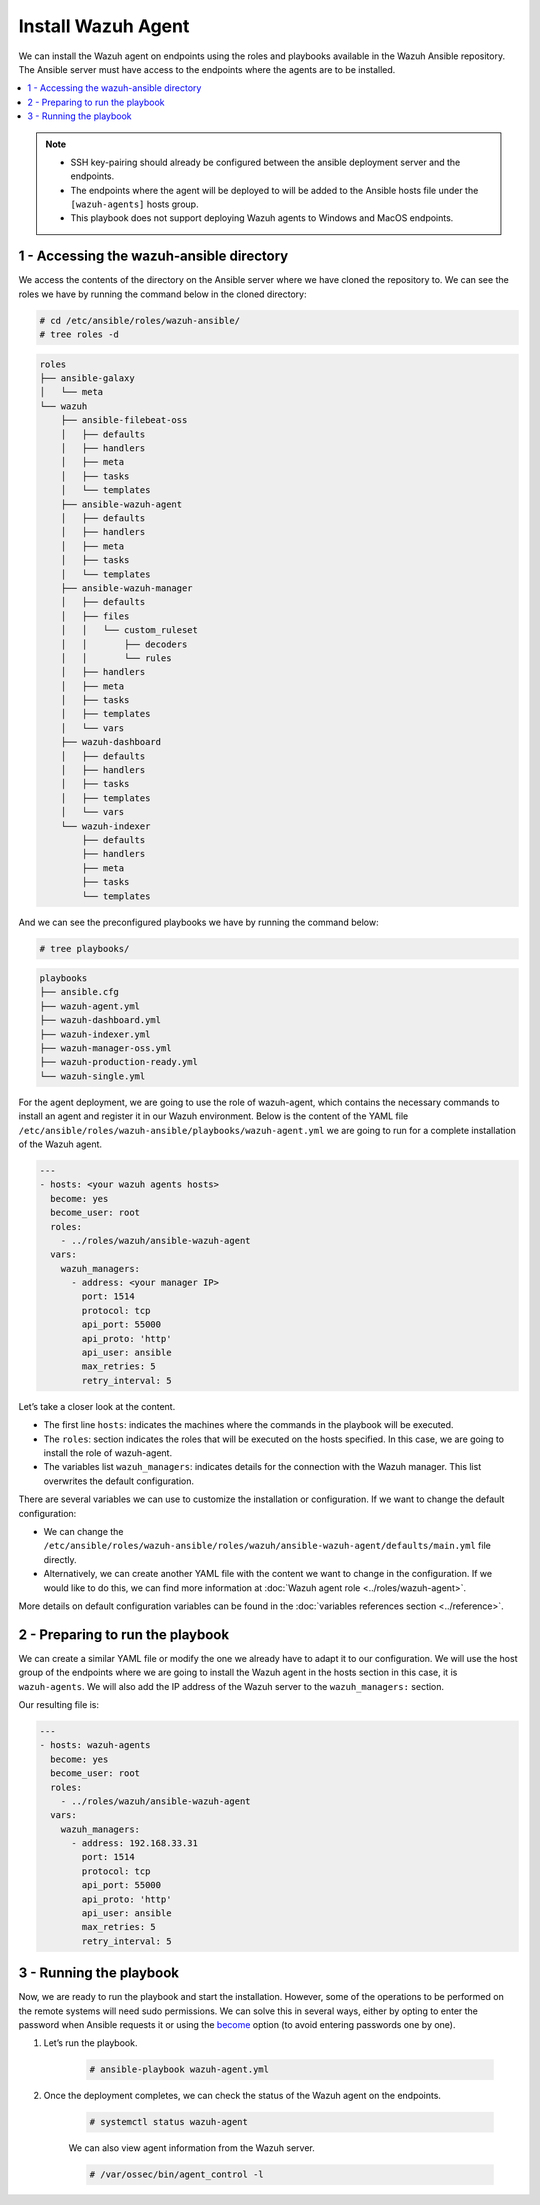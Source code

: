 .. Copyright (C) 2015–2022 Wazuh, Inc.

.. meta::
	:description: Check out this guide to learn how to install the Wazuh agent if you are deploying Wazuh with Ansible, an open source platform designed for automating tasks.

Install Wazuh Agent
===================

We can install the Wazuh agent on endpoints using the roles and playbooks available in the Wazuh Ansible repository. The Ansible server must have access to the endpoints where the agents are to be installed.

.. contents::
    :local:
    :depth: 1
    :backlinks: none

.. note::

		- 	SSH key-pairing should already be configured between the ansible deployment server and the endpoints.
		- 	The endpoints where the agent will be deployed to will be added to the Ansible hosts file under the ``[wazuh-agents]`` hosts group.
		- 	This playbook does not support deploying Wazuh agents to Windows and MacOS endpoints.

1 - Accessing the wazuh-ansible directory
-----------------------------------------

We access the contents of the directory on the Ansible server where we have cloned the repository to. We can see the roles we have by running the command below in the cloned directory:

.. code-block:: console

		# cd /etc/ansible/roles/wazuh-ansible/
		# tree roles -d


.. code-block:: none
		:class: output

		roles
		├── ansible-galaxy
		│   └── meta
		└── wazuh
		    ├── ansible-filebeat-oss
		    │   ├── defaults
		    │   ├── handlers
		    │   ├── meta
		    │   ├── tasks
		    │   └── templates
		    ├── ansible-wazuh-agent
		    │   ├── defaults
		    │   ├── handlers
		    │   ├── meta
		    │   ├── tasks
		    │   └── templates
		    ├── ansible-wazuh-manager
		    │   ├── defaults
		    │   ├── files
		    │   │   └── custom_ruleset
		    │   │       ├── decoders
		    │   │       └── rules
		    │   ├── handlers
		    │   ├── meta
		    │   ├── tasks
		    │   ├── templates
		    │   └── vars
		    ├── wazuh-dashboard
		    │   ├── defaults
		    │   ├── handlers
		    │   ├── tasks
		    │   ├── templates
		    │   └── vars
		    └── wazuh-indexer
		        ├── defaults
		        ├── handlers
		        ├── meta
		        ├── tasks
		        └── templates

And we can see the preconfigured playbooks we have by running the command below:

.. code-block:: console

		# tree playbooks/

.. code-block:: none
		:class: output

		playbooks
		├── ansible.cfg
		├── wazuh-agent.yml
		├── wazuh-dashboard.yml
		├── wazuh-indexer.yml
		├── wazuh-manager-oss.yml
		├── wazuh-production-ready.yml
		└── wazuh-single.yml

For the agent deployment, we are going to use the role of wazuh-agent, which contains the necessary commands to install an agent and register it in our Wazuh environment. Below is the content of the YAML file ``/etc/ansible/roles/wazuh-ansible/playbooks/wazuh-agent.yml`` we are going to run for a complete installation of the Wazuh agent.

.. code-block:: yaml

		---
		- hosts: <your wazuh agents hosts>
		  become: yes
		  become_user: root
		  roles:
		    - ../roles/wazuh/ansible-wazuh-agent
		  vars:
		    wazuh_managers:
		      - address: <your manager IP>
		        port: 1514
		        protocol: tcp
		        api_port: 55000
		        api_proto: 'http'
		        api_user: ansible
		        max_retries: 5
		        retry_interval: 5

Let’s take a closer look at the content.

- 	The first line ``hosts``: indicates the machines where the commands in the playbook will be executed.
- 	The ``roles``: section indicates the roles that will be executed on the hosts specified. In this case, we are going to install the role of wazuh-agent.
- 	The variables list ``wazuh_managers``: indicates details for the connection with the Wazuh manager. This list overwrites the default configuration.

There are several variables we can use to customize the installation or configuration. If we want to change the default configuration:

- 	We can change the ``/etc/ansible/roles/wazuh-ansible/roles/wazuh/ansible-wazuh-agent/defaults/main.yml`` file directly.
- 	Alternatively, we can create another YAML file with the content we want to change in the configuration. If we would like to do this, we can find more information at :doc:`Wazuh agent role <../roles/wazuh-agent>`.

More details on default configuration variables can be found in the :doc:`variables references section <../reference>`.

2 - Preparing to run the playbook
---------------------------------

We can create a similar YAML file or modify the one we already have to adapt it to our configuration. We will use the host group of the endpoints where we are going to install the Wazuh agent in the hosts section in this case, it is ``wazuh-agents``. We will also add the IP address of the Wazuh server to the ``wazuh_managers:`` section.

Our resulting file is:

.. code-block:: yaml

		---
		- hosts: wazuh-agents
		  become: yes
		  become_user: root
		  roles:
		    - ../roles/wazuh/ansible-wazuh-agent
		  vars:
		    wazuh_managers:
		      - address: 192.168.33.31
		        port: 1514
		        protocol: tcp
		        api_port: 55000
		        api_proto: 'http'
		        api_user: ansible
		        max_retries: 5
		        retry_interval: 5

3 - Running the playbook
------------------------

Now, we are ready to run the playbook and start the installation. However, some of the operations to be  performed on the remote systems will need sudo permissions. We can solve this in several ways, either by opting to enter the password when Ansible requests it or using the `become <https://docs.ansible.com/ansible/latest/user_guide/become.html#id1>`_ option (to avoid entering passwords one by one).

#.	Let’s run the playbook.

		.. code-block:: console

				# ansible-playbook wazuh-agent.yml

#. 	Once the deployment completes, we can check the status of the Wazuh agent on the endpoints.

		.. code-block:: console

				# systemctl status wazuh-agent

		We can also view agent information from the Wazuh server.

		.. code-block:: console

				# /var/ossec/bin/agent_control -l

..
		We can see the agent connection in the Wazuh dashboard.

		.. thumbnail:: ../../../images/ansible/ansible-agent2.png
		    :title: Ansible agent 1
		    :align: center
		    :width: 80%

		.. thumbnail:: ../../../images/ansible/ansible-agent.png
		    :title: Ansible agent 2
		    :align: center
		    :width: 80%
